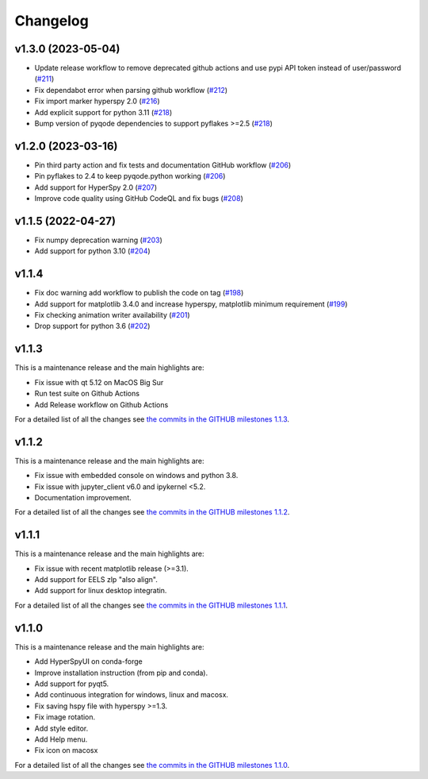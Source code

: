 
Changelog
*********

v1.3.0 (2023-05-04)
+++++++++++++++++++
- Update release workflow to remove deprecated github actions and use pypi API token instead of user/password (`#211 <https://github.com/hyperspy/hyperspyUI/pull/211>`_)
- Fix dependabot error when parsing github workflow  (`#212 <https://github.com/hyperspy/hyperspyUI/pull/212>`_)
- Fix import marker hyperspy 2.0  (`#216 <https://github.com/hyperspy/hyperspyUI/pull/216>`_)
- Add explicit support for python 3.11 (`#218 <https://github.com/hyperspy/hyperspyUI/pull/218>`_)
- Bump version of pyqode dependencies to support pyflakes >=2.5 (`#218 <https://github.com/hyperspy/hyperspyUI/pull/218>`_)


v1.2.0 (2023-03-16)
+++++++++++++++++++
- Pin third party action and fix tests and documentation GitHub workflow (`#206 <https://github.com/hyperspy/hyperspyUI/pull/206>`_)
- Pin pyflakes to 2.4 to keep pyqode.python working (`#206 <https://github.com/hyperspy/hyperspyUI/pull/206>`_)
- Add support for HyperSpy 2.0 (`#207 <https://github.com/hyperspy/hyperspyUI/pull/207>`_)
- Improve code quality using GitHub CodeQL and fix bugs (`#208 <https://github.com/hyperspy/hyperspyUI/pull/208>`_)

v1.1.5 (2022-04-27)
+++++++++++++++++++
* Fix numpy deprecation warning (`#203 <https://github.com/hyperspy/hyperspyUI/pull/203>`_)
* Add support for python 3.10 (`#204 <https://github.com/hyperspy/hyperspyUI/pull/204>`_)

v1.1.4
++++++
* Fix doc warning add workflow to publish the code on tag (`#198 <https://github.com/hyperspy/hyperspyUI/pull/198>`_)
* Add support for matplotlib 3.4.0 and increase hyperspy, matplotlib minimum requirement (`#199 <https://github.com/hyperspy/hyperspyUI/pull/199>`_)
* Fix checking animation writer availability (`#201 <https://github.com/hyperspy/hyperspyUI/pull/201>`_)
* Drop support for python 3.6 (`#202 <https://github.com/hyperspy/hyperspyUI/pull/202>`_)

v1.1.3
++++++

This is a maintenance release and the main highlights are:

* Fix issue with qt 5.12 on MacOS Big Sur
* Run test suite on Github Actions
* Add Release workflow on Github Actions

For a detailed list of all the changes
see `the commits in the GITHUB milestones 1.1.3
<https://github.com/hyperspy/hyperspyUI/milestone/8?closed=1>`_.

v1.1.2
++++++

This is a maintenance release and the main highlights are:

* Fix issue with embedded console on windows and python 3.8.
* Fix issue with jupyter_client v6.0 and ipykernel <5.2.
* Documentation improvement.

For a detailed list of all the changes
see `the commits in the GITHUB milestones 1.1.2
<https://github.com/hyperspy/hyperspyUI/milestone/7?closed=1>`_.


v1.1.1
++++++


This is a maintenance release and the main highlights are:

* Fix issue with recent matplotlib release (>=3.1).
* Add support for EELS zlp "also align".
* Add support for linux desktop integratin.

For a detailed list of all the changes
see `the commits in the GITHUB milestones 1.1.1
<https://github.com/hyperspy/hyperspyUI/milestone/6?closed=1>`_.


v1.1.0
++++++

This is a maintenance release and the main highlights are:

* Add HyperSpyUI on conda-forge
* Improve installation instruction (from pip and conda).
* Add support for pyqt5.
* Add continuous integration for windows, linux and macosx.
* Fix saving hspy file with hyperspy >=1.3.
* Fix image rotation.
* Add style editor.
* Add Help menu.
* Fix icon on macosx


For a detailed list of all the changes
see `the commits in the GITHUB milestones 1.1.0
<https://github.com/hyperspy/hyperspyUI/milestone/2?closed=1>`_.


